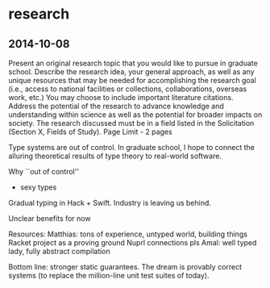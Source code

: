 * research
** 2014-10-08
Present an original research topic that you would like to pursue in graduate school.
Describe the research idea, your general approach, as well as any unique resources that may be needed for accomplishing the research goal (i.e., access to national facilities or collections, collaborations, overseas work, etc.)
You may choose to include important literature citations.
Address the potential of the research to advance knowledge and understanding within science as well as the potential for broader impacts on society.
The research discussed must be in a field listed in the Solicitation (Section X, Fields of Study).
Page Limit - 2 pages

Type systems are out of control.
In graduate school, I hope to connect the alluring theoretical results of type theory to real-world software.
 
Why ``out of control''
- sexy types

Gradual typing in Hack + Swift.
Industry is leaving us behind.


Unclear benefits for now

Resources:
Matthias: tons of experience, untyped world, building things
Racket project as a proving ground
Nuprl connections pls
Amal: well typed lady, fully abstract compilation

Bottom line: stronger static guarantees.
The dream is provably correct systems (to replace the million-line unit test suites of today).
